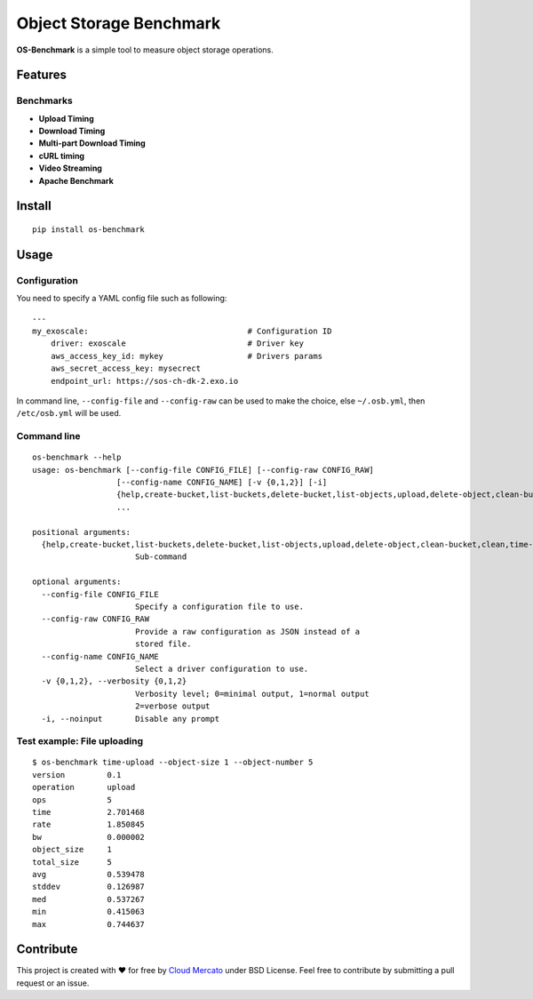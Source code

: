 Object Storage Benchmark
========================

.. image:: https://badge.fury.io/py/os-benchmark.svg
   :target: https://badge.fury.io/py/os-benchmark

.. image:: https://travis-ci.org/cloudmercato/os-benchmark.svg?branch=master
   :target: https://travis-ci.org/cloudmercato/os-benchmark

.. image:: https://coveralls.io/repos/github/cloudmercato/os-benchmark/badge.svg?branch=master
   :target: https://coveralls.io/github/cloudmercato/os-benchmark?branch=master

.. image:: https://readthedocs.org/projects/object-storage-benchmark/badge/?version=latest
   :target: https://object-storage-benchmark.readthedocs.io/?badge=latest
   :alt: Documentation Status

**OS-Benchmark** is a simple tool to measure object storage operations.

Features
--------

Benchmarks
~~~~~~~~~~

- **Upload Timing**
- **Download Timing**
- **Multi-part Download Timing**
- **cURL timing**
- **Video Streaming**
- **Apache Benchmark**

Install
-------

::

  pip install os-benchmark
  
  
Usage
-----

Configuration
~~~~~~~~~~~~~

You need to specify a YAML config file such as following: ::

  ---
  my_exoscale:                                  # Configuration ID
      driver: exoscale                          # Driver key
      aws_access_key_id: mykey                  # Drivers params
      aws_secret_access_key: mysecrect
      endpoint_url: https://sos-ch-dk-2.exo.io
  
In command line, ``--config-file`` and ``--config-raw`` can be used to make the
choice, else ``~/.osb.yml``, then ``/etc/osb.yml`` will be used.

Command line
~~~~~~~~~~~~

::

  os-benchmark --help
  usage: os-benchmark [--config-file CONFIG_FILE] [--config-raw CONFIG_RAW]
                    [--config-name CONFIG_NAME] [-v {0,1,2}] [-i]
                    {help,create-bucket,list-buckets,delete-bucket,list-objects,upload,delete-object,clean-bucket,clean,time-upload,time-download,time-multi-download}
                    ...

  positional arguments:
    {help,create-bucket,list-buckets,delete-bucket,list-objects,upload,delete-object,clean-bucket,clean,time-upload,time-download}
                        Sub-command

  optional arguments:
    --config-file CONFIG_FILE
                        Specify a configuration file to use.
    --config-raw CONFIG_RAW
                        Provide a raw configuration as JSON instead of a
                        stored file.
    --config-name CONFIG_NAME
                        Select a driver configuration to use.
    -v {0,1,2}, --verbosity {0,1,2}
                        Verbosity level; 0=minimal output, 1=normal output
                        2=verbose output
    -i, --noinput       Disable any prompt
    
Test example: File uploading
~~~~~~~~~~~~~~~~~~~~~~~~~~~~

::

  $ os-benchmark time-upload --object-size 1 --object-number 5
  version         0.1
  operation       upload
  ops             5
  time            2.701468
  rate            1.850845
  bw              0.000002
  object_size     1
  total_size      5
  avg             0.539478
  stddev          0.126987
  med             0.537267
  min             0.415063
  max             0.744637


Contribute
----------

This project is created with ❤️ for free by `Cloud Mercato`_ under BSD License. Feel free to contribute by submitting a pull request or an issue.

.. _`Cloud Mercato`: https://www.cloud-mercato.com/
